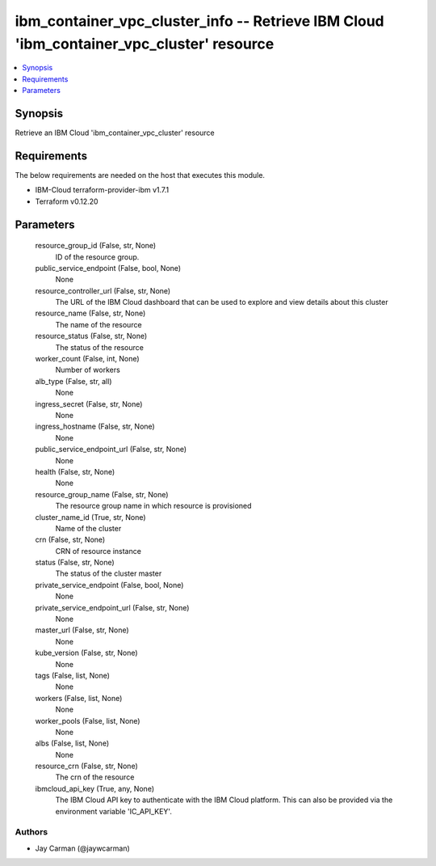 
ibm_container_vpc_cluster_info -- Retrieve IBM Cloud 'ibm_container_vpc_cluster' resource
=========================================================================================

.. contents::
   :local:
   :depth: 1


Synopsis
--------

Retrieve an IBM Cloud 'ibm_container_vpc_cluster' resource



Requirements
------------
The below requirements are needed on the host that executes this module.

- IBM-Cloud terraform-provider-ibm v1.7.1
- Terraform v0.12.20



Parameters
----------

  resource_group_id (False, str, None)
    ID of the resource group.


  public_service_endpoint (False, bool, None)
    None


  resource_controller_url (False, str, None)
    The URL of the IBM Cloud dashboard that can be used to explore and view details about this cluster


  resource_name (False, str, None)
    The name of the resource


  resource_status (False, str, None)
    The status of the resource


  worker_count (False, int, None)
    Number of workers


  alb_type (False, str, all)
    None


  ingress_secret (False, str, None)
    None


  ingress_hostname (False, str, None)
    None


  public_service_endpoint_url (False, str, None)
    None


  health (False, str, None)
    None


  resource_group_name (False, str, None)
    The resource group name in which resource is provisioned


  cluster_name_id (True, str, None)
    Name of the cluster


  crn (False, str, None)
    CRN of resource instance


  status (False, str, None)
    The status of the cluster master


  private_service_endpoint (False, bool, None)
    None


  private_service_endpoint_url (False, str, None)
    None


  master_url (False, str, None)
    None


  kube_version (False, str, None)
    None


  tags (False, list, None)
    None


  workers (False, list, None)
    None


  worker_pools (False, list, None)
    None


  albs (False, list, None)
    None


  resource_crn (False, str, None)
    The crn of the resource


  ibmcloud_api_key (True, any, None)
    The IBM Cloud API key to authenticate with the IBM Cloud platform. This can also be provided via the environment variable 'IC_API_KEY'.













Authors
~~~~~~~

- Jay Carman (@jaywcarman)

